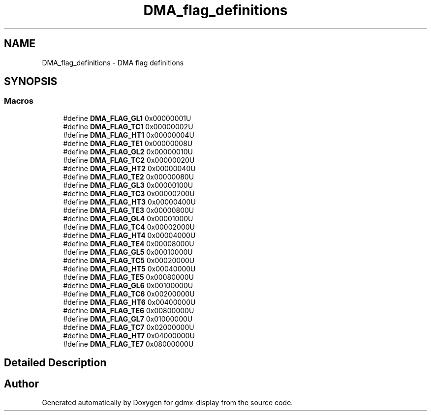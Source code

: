 .TH "DMA_flag_definitions" 3 "Mon May 24 2021" "gdmx-display" \" -*- nroff -*-
.ad l
.nh
.SH NAME
DMA_flag_definitions \- DMA flag definitions
.SH SYNOPSIS
.br
.PP
.SS "Macros"

.in +1c
.ti -1c
.RI "#define \fBDMA_FLAG_GL1\fP   0x00000001U"
.br
.ti -1c
.RI "#define \fBDMA_FLAG_TC1\fP   0x00000002U"
.br
.ti -1c
.RI "#define \fBDMA_FLAG_HT1\fP   0x00000004U"
.br
.ti -1c
.RI "#define \fBDMA_FLAG_TE1\fP   0x00000008U"
.br
.ti -1c
.RI "#define \fBDMA_FLAG_GL2\fP   0x00000010U"
.br
.ti -1c
.RI "#define \fBDMA_FLAG_TC2\fP   0x00000020U"
.br
.ti -1c
.RI "#define \fBDMA_FLAG_HT2\fP   0x00000040U"
.br
.ti -1c
.RI "#define \fBDMA_FLAG_TE2\fP   0x00000080U"
.br
.ti -1c
.RI "#define \fBDMA_FLAG_GL3\fP   0x00000100U"
.br
.ti -1c
.RI "#define \fBDMA_FLAG_TC3\fP   0x00000200U"
.br
.ti -1c
.RI "#define \fBDMA_FLAG_HT3\fP   0x00000400U"
.br
.ti -1c
.RI "#define \fBDMA_FLAG_TE3\fP   0x00000800U"
.br
.ti -1c
.RI "#define \fBDMA_FLAG_GL4\fP   0x00001000U"
.br
.ti -1c
.RI "#define \fBDMA_FLAG_TC4\fP   0x00002000U"
.br
.ti -1c
.RI "#define \fBDMA_FLAG_HT4\fP   0x00004000U"
.br
.ti -1c
.RI "#define \fBDMA_FLAG_TE4\fP   0x00008000U"
.br
.ti -1c
.RI "#define \fBDMA_FLAG_GL5\fP   0x00010000U"
.br
.ti -1c
.RI "#define \fBDMA_FLAG_TC5\fP   0x00020000U"
.br
.ti -1c
.RI "#define \fBDMA_FLAG_HT5\fP   0x00040000U"
.br
.ti -1c
.RI "#define \fBDMA_FLAG_TE5\fP   0x00080000U"
.br
.ti -1c
.RI "#define \fBDMA_FLAG_GL6\fP   0x00100000U"
.br
.ti -1c
.RI "#define \fBDMA_FLAG_TC6\fP   0x00200000U"
.br
.ti -1c
.RI "#define \fBDMA_FLAG_HT6\fP   0x00400000U"
.br
.ti -1c
.RI "#define \fBDMA_FLAG_TE6\fP   0x00800000U"
.br
.ti -1c
.RI "#define \fBDMA_FLAG_GL7\fP   0x01000000U"
.br
.ti -1c
.RI "#define \fBDMA_FLAG_TC7\fP   0x02000000U"
.br
.ti -1c
.RI "#define \fBDMA_FLAG_HT7\fP   0x04000000U"
.br
.ti -1c
.RI "#define \fBDMA_FLAG_TE7\fP   0x08000000U"
.br
.in -1c
.SH "Detailed Description"
.PP 

.SH "Author"
.PP 
Generated automatically by Doxygen for gdmx-display from the source code\&.
